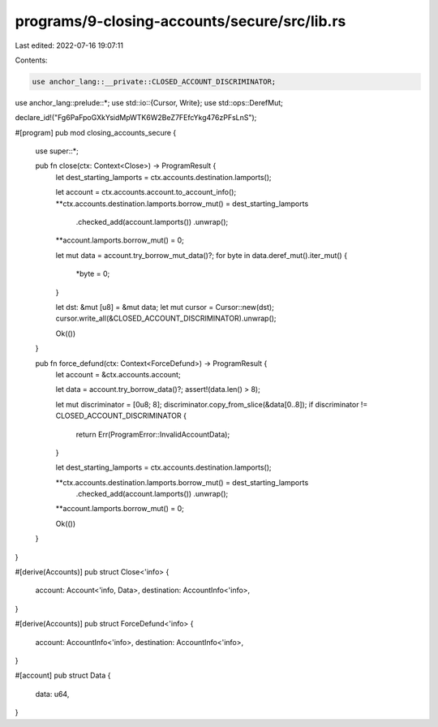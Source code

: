 programs/9-closing-accounts/secure/src/lib.rs
=============================================

Last edited: 2022-07-16 19:07:11

Contents:

.. code-block:: rs

    use anchor_lang::__private::CLOSED_ACCOUNT_DISCRIMINATOR;
use anchor_lang::prelude::*;
use std::io::{Cursor, Write};
use std::ops::DerefMut;

declare_id!("Fg6PaFpoGXkYsidMpWTK6W2BeZ7FEfcYkg476zPFsLnS");

#[program]
pub mod closing_accounts_secure {
    use super::*;

    pub fn close(ctx: Context<Close>) -> ProgramResult {
        let dest_starting_lamports = ctx.accounts.destination.lamports();

        let account = ctx.accounts.account.to_account_info();
        **ctx.accounts.destination.lamports.borrow_mut() = dest_starting_lamports
            .checked_add(account.lamports())
            .unwrap();
        **account.lamports.borrow_mut() = 0;

        let mut data = account.try_borrow_mut_data()?;
        for byte in data.deref_mut().iter_mut() {
            *byte = 0;
        }

        let dst: &mut [u8] = &mut data;
        let mut cursor = Cursor::new(dst);
        cursor.write_all(&CLOSED_ACCOUNT_DISCRIMINATOR).unwrap();

        Ok(())
    }

    pub fn force_defund(ctx: Context<ForceDefund>) -> ProgramResult {
        let account = &ctx.accounts.account;

        let data = account.try_borrow_data()?;
        assert!(data.len() > 8);

        let mut discriminator = [0u8; 8];
        discriminator.copy_from_slice(&data[0..8]);
        if discriminator != CLOSED_ACCOUNT_DISCRIMINATOR {
            return Err(ProgramError::InvalidAccountData);
        }

        let dest_starting_lamports = ctx.accounts.destination.lamports();

        **ctx.accounts.destination.lamports.borrow_mut() = dest_starting_lamports
            .checked_add(account.lamports())
            .unwrap();
        **account.lamports.borrow_mut() = 0;

        Ok(())
    }
}

#[derive(Accounts)]
pub struct Close<'info> {
    account: Account<'info, Data>,
    destination: AccountInfo<'info>,
}

#[derive(Accounts)]
pub struct ForceDefund<'info> {
    account: AccountInfo<'info>,
    destination: AccountInfo<'info>,
}

#[account]
pub struct Data {
    data: u64,
}


